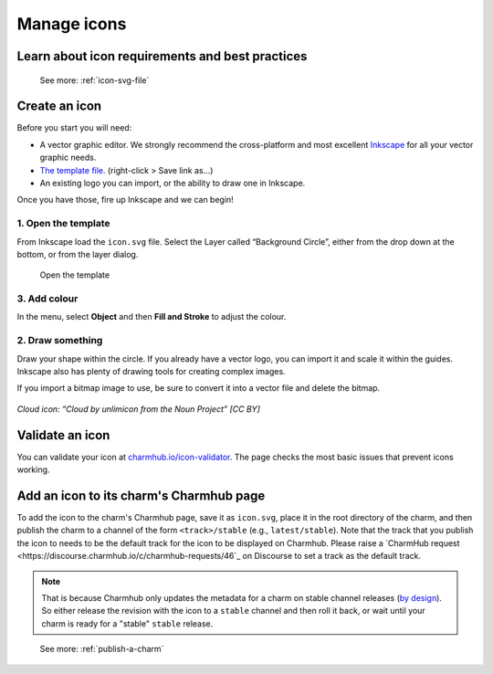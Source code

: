 .. _manage-icons:

Manage icons
============

Learn about icon requirements and best practices
------------------------------------------------

  See more: :ref:`icon-svg-file`

Create an icon
--------------

Before you start you will need:

-  A vector graphic editor. We strongly recommend the cross-platform and
   most excellent `Inkscape <http://www.inkscape.org>`__ for all your
   vector graphic needs.
-  `The template
   file. <https://assets.ubuntu.com/v1/fc0260eb-icon.svg>`__
   (right-click > Save link as…)
-  An existing logo you can import, or the ability to draw one in
   Inkscape.

Once you have those, fire up Inkscape and we can begin!

1. Open the template
~~~~~~~~~~~~~~~~~~~~

From Inkscape load the ``icon.svg`` file. Select the Layer called
“Background Circle”, either from the drop down at the bottom, or from
the layer dialog.

.. figure:: https://assets.ubuntu.com/v1/067f88a5-manage-icons-create-1.png
   :alt: Open the template

   Open the template

3. Add colour
~~~~~~~~~~~~~

In the menu, select **Object** and then **Fill and Stroke** to adjust
the colour.

.. figure:: https://assets.ubuntu.com/v1/0bff03c4-manage-icons-create-2.png
   :alt: Add color


2. Draw something
~~~~~~~~~~~~~~~~~

Draw your shape within the circle. If you already have a vector logo,
you can import it and scale it within the guides. Inkscape also has
plenty of drawing tools for creating complex images.

If you import a bitmap image to use, be sure to convert it into a vector
file and delete the bitmap.

.. figure:: https://assets.ubuntu.com/v1/2ef5c7f5-manage-icons-create-3.png
   :alt: Draw something

*Cloud icon: “Cloud by unlimicon from the Noun Project” [CC BY]*

Validate an icon
----------------

You can validate your icon at
`charmhub.io/icon-validator <https://charmhub.io/icon-validator>`_. The
page checks the most basic issues that prevent icons working.

.. figure:: https://assets.ubuntu.com/v1/cc23c12a-manage-icons-validate.png
   :alt: Validate

Add an icon to its charm's Charmhub page
----------------------------------------

To add the icon to the charm's Charmhub page, save it as ``icon.svg``, place it
in the root directory of the charm, and then publish the charm to a channel of the
form ``<track>/stable`` (e.g., ``latest/stable``). Note that the track that you publish
the icon to needs to be the default track for the icon to be displayed on Charmhub.
Please raise a `CharmHub request <https://discourse.charmhub.io/c/charmhub-requests/46`_
on Discourse to set a track as the default track.

.. note::
   That is because Charmhub only updates the metadata for a charm on stable channel
   releases (`by design
   <https://snapcraft.io/blog/better-snap-metadata-handling-coming-your-way-soon>`_).
   So either release the revision with the icon to a ``stable`` channel and then
   roll it back, or wait until your charm is ready for a "stable" ``stable`` release.

..

   See more: :ref:`publish-a-charm`
